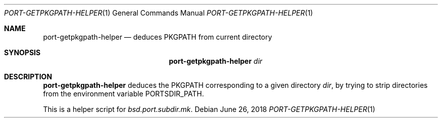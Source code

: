 .\"	$OpenBSD: getpkgpath.1,v 1.1 2018/06/26 05:38:49 espie Exp $
.\"
.\" Copyright (c) 2010 Marc Espie <espie@openbsd.org>
.\"
.\" Permission to use, copy, modify, and distribute this software for any
.\" purpose with or without fee is hereby granted, provided that the above
.\" copyright notice and this permission notice appear in all copies.
.\"
.\" THE SOFTWARE IS PROVIDED "AS IS" AND THE AUTHOR DISCLAIMS ALL WARRANTIES
.\" WITH REGARD TO THIS SOFTWARE INCLUDING ALL IMPLIED WARRANTIES OF
.\" MERCHANTABILITY AND FITNESS. IN NO EVENT SHALL THE AUTHOR BE LIABLE FOR
.\" ANY SPECIAL, DIRECT, INDIRECT, OR CONSEQUENTIAL DAMAGES OR ANY DAMAGES
.\" WHATSOEVER RESULTING FROM LOSS OF USE, DATA OR PROFITS, WHETHER IN AN
.\" ACTION OF CONTRACT, NEGLIGENCE OR OTHER TORTIOUS ACTION, ARISING OUT OF
.\" OR IN CONNECTION WITH THE USE OR PERFORMANCE OF THIS SOFTWARE.
.\"
.Dd $Mdocdate: June 26 2018 $
.Dt PORT-GETPKGPATH-HELPER 1
.Os
.Sh NAME
.Nm port-getpkgpath-helper
.Nd deduces PKGPATH from current directory
.Sh SYNOPSIS
.Nm
.Ar dir
.Sh DESCRIPTION
.Nm
deduces the
.Ev PKGPATH
corresponding to a given directory
.Ar dir ,
by trying to strip directories from the environment variable
.Ev PORTSDIR_PATH .
.Pp
This is a helper script for
.Pa bsd.port.subdir.mk .
